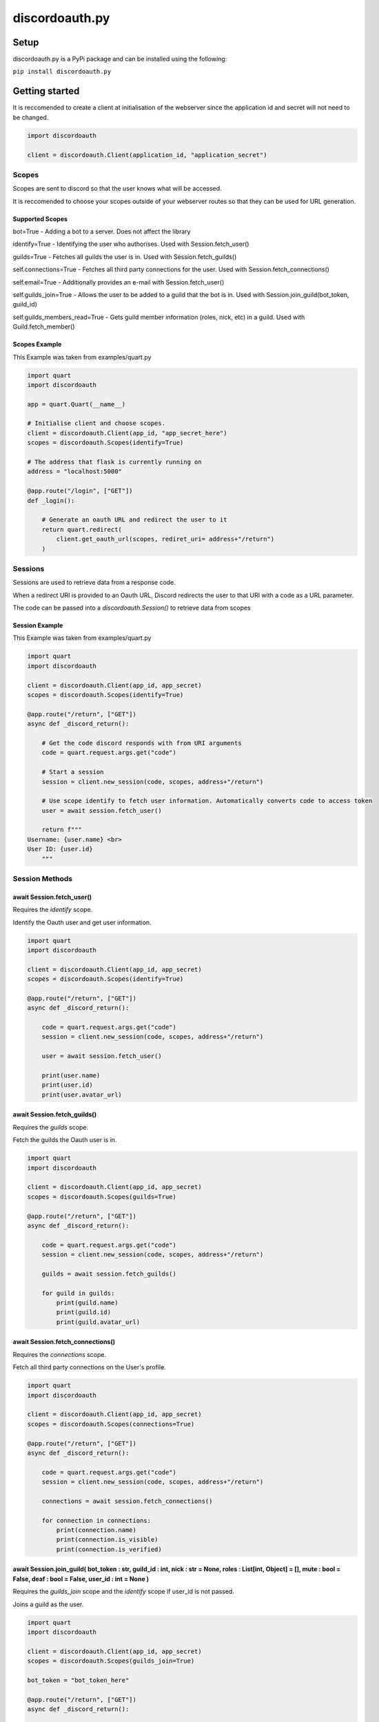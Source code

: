 
discordoauth.py
===================

Setup
-------------------

discordoauth.py is a PyPi package and can be installed using the following:

``pip install discordoauth.py``

Getting started
-------------------

It is reccomended to create a client at initialisation of the webserver since the application id and secret will not need to be changed.

.. code-block:: python

    import discordoauth 

    client = discordoauth.Client(application_id, "application_secret")


Scopes
~~~~~~~~

Scopes are sent to discord so that the user knows what will be accessed.

It is reccomended to choose your scopes outside of your webserver routes so that they can be used for URL generation.

Supported Scopes 
*********************

bot=True - Adding a bot to a server. Does not affect the library 

identify=True - Identifying the user who authorises. Used with Session.fetch_user()

guilds=True - Fetches all guilds the user is in. Used with Session.fetch_guilds()

self.connections=True - Fetches all third party connections for the user. Used with Session.fetch_connections()

self.email=True - Additionally provides an e-mail with Session.fetch_user()

self.guilds_join=True - Allows the user to be added to a guild that the bot is in. Used with Session.join_guild(bot_token, guild_id)

self.guilds_members_read=True - Gets guild member information (roles, nick, etc) in a guild. Used with Guild.fetch_member()

Scopes Example 
*********************

This Example was taken from examples/quart.py

.. code-block:: python 
    
    import quart
    import discordoauth 

    app = quart.Quart(__name__)
    
    # Initialise client and choose scopes.
    client = discordoauth.Client(app_id, "app_secret_here")
    scopes = discordoauth.Scopes(identify=True)

    # The address that flask is currently running on
    address = "localhost:5000"

    @app.route("/login", ["GET"])
    def _login():

        # Generate an oauth URL and redirect the user to it
        return quart.redirect(
            client.get_oauth_url(scopes, rediret_uri= address+"/return")
        )

Sessions
~~~~~~~~~

Sessions are used to retrieve data from a response code.

When a redirect URI is provided to an Oauth URL, Discord redirects the user to that URI with a code as a URL parameter.

The code can be passed into a `discordoauth.Session()` to retrieve data from scopes 

Session Example 
*********************

This Example was taken from examples/quart.py

.. code-block:: python 
    
    import quart
    import discordoauth 

    client = discordoauth.Client(app_id, app_secret)
    scopes = discordoauth.Scopes(identify=True)

    @app.route("/return", ["GET"])
    async def _discord_return():

        # Get the code discord responds with from URI arguments
        code = quart.request.args.get("code")

        # Start a session
        session = client.new_session(code, scopes, address+"/return")

        # Use scope identify to fetch user information. Automatically converts code to access token
        user = await session.fetch_user()

        return f"""
    Username: {user.name} <br>
    User ID: {user.id}
        """

Session Methods
~~~~~~~~~~~~~~~~

await Session.fetch_user()
******************************************

Requires the `identify` scope.

Identify the Oauth user and get user information.

.. code-block:: python 

    import quart
    import discordoauth 

    client = discordoauth.Client(app_id, app_secret)
    scopes = discordoauth.Scopes(identify=True)

    @app.route("/return", ["GET"])
    async def _discord_return():

        code = quart.request.args.get("code")
        session = client.new_session(code, scopes, address+"/return")

        user = await session.fetch_user()

        print(user.name)
        print(user.id)
        print(user.avatar_url)

await Session.fetch_guilds()
******************************************

Requires the `guilds` scope.

Fetch the guilds the Oauth user is in.

.. code-block:: python 

    import quart
    import discordoauth 

    client = discordoauth.Client(app_id, app_secret)
    scopes = discordoauth.Scopes(guilds=True)

    @app.route("/return", ["GET"])
    async def _discord_return():

        code = quart.request.args.get("code")
        session = client.new_session(code, scopes, address+"/return")

        guilds = await session.fetch_guilds()

        for guild in guilds:
            print(guild.name)
            print(guild.id)
            print(guild.avatar_url)

await Session.fetch_connections()
******************************************

Requires the `connections` scope.

Fetch all third party connections on the User's profile.

.. code-block:: python 

    import quart
    import discordoauth 

    client = discordoauth.Client(app_id, app_secret)
    scopes = discordoauth.Scopes(connections=True)

    @app.route("/return", ["GET"])
    async def _discord_return():

        code = quart.request.args.get("code")
        session = client.new_session(code, scopes, address+"/return")

        connections = await session.fetch_connections()

        for connection in connections:
            print(connection.name)
            print(connection.is_visible)
            print(connection.is_verified)


|subst|
******************************************

.. |subst| replace:: await Session.join_guild(
    bot_token : str,
    guild_id : int,
    nick : str = None,
    roles : List[int, Object] = [],
    mute : bool = False,
    deaf : bool = False,
    user_id : int = None
    )

Requires the `guilds_join` scope and the `identify` scope if user_id is not passed.

Joins a guild as the user.

.. code-block:: python 

    import quart
    import discordoauth 

    client = discordoauth.Client(app_id, app_secret)
    scopes = discordoauth.Scopes(guilds_join=True)

    bot_token = "bot_token_here"

    @app.route("/return", ["GET"])
    async def _discord_return():

        code = quart.request.args.get("code")
        session = client.new_session(code, scopes, address+"/return")

        member = await session.join_guild(bot_token, guild_id, user_id=user_id)
        print(member.nick)


